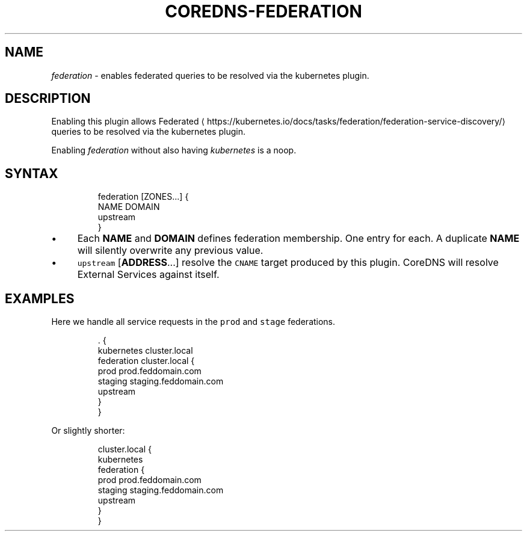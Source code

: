 .\" Generated by Mmark Markdown Processer - mmark.nl
.TH "COREDNS-FEDERATION" "7" "April 2019" "CoreDNS" "CoreDNS Plugins"

.SH NAME
.PP
\fIfederation\fP - enables federated queries to be resolved via the kubernetes plugin.

.SH DESCRIPTION
.PP
Enabling this plugin allows
Federated
\[la]https://kubernetes.io/docs/tasks/federation/federation-service-discovery/\[ra] queries to be
resolved via the kubernetes plugin.

.PP
Enabling \fIfederation\fP without also having \fIkubernetes\fP is a noop.

.SH SYNTAX
.PP
.RS

.nf
federation [ZONES...] {
    NAME DOMAIN
    upstream
}

.fi
.RE

.IP \(bu 4
Each \fBNAME\fP and \fBDOMAIN\fP defines federation membership. One entry for each. A duplicate
\fBNAME\fP will silently overwrite any previous value.
.IP \(bu 4
\fB\fCupstream\fR [\fBADDRESS\fP...] resolve the \fB\fCCNAME\fR target produced by this plugin.  CoreDNS
will resolve External Services against itself.


.SH EXAMPLES
.PP
Here we handle all service requests in the \fB\fCprod\fR and \fB\fCstage\fR federations.

.PP
.RS

.nf
\&. {
    kubernetes cluster.local
    federation cluster.local {
        prod prod.feddomain.com
        staging staging.feddomain.com
        upstream
    }
}

.fi
.RE

.PP
Or slightly shorter:

.PP
.RS

.nf
cluster.local {
    kubernetes
    federation {
        prod prod.feddomain.com
        staging staging.feddomain.com
        upstream
    }
}

.fi
.RE

